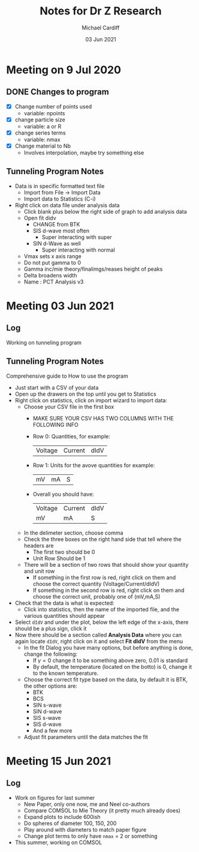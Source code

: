 #+STARTUP: overview
#+TITLE: Notes for Dr Z Research
#+AUTHOR: Michael Cardiff
#+DATE: 03 Jun 2021

* Meeting on 9 Jul 2020
** DONE Changes to program
- [X] Change number of points used
  - variable: npoints
- [X] change particle size
  - variable: a or R
- [X] change series terms
  - variable: nmax
- [X] Change material to Nb
  - Involves interpolation, maybe try something else
** Tunneling Program Notes
- Data is in specific formatted text file
  - Import from File -> Import Data
  - Import data to Statistics (C-i)
- Right click on data file under analysis data
  - Click blank plus below the right side of graph to add analysis data
  - Open fit didv
    - CHANGE from BTK
    - SIS d-wave most often
      - Super interacting with super
    - SIN d-Wave as well
      - Super interacting with normal
  - Vmax sets x axis range
  - Do not put gamma to 0
  - Gamma inc/mie theory/finalimgs/reases height of peaks
  - Delta broadens width
  - Name : PCT Analysis v3
* Meeting 03 Jun 2021
** Log
Working on tunneling program
** Tunneling Program Notes
Comprehensive guide to How to use the program
- Just start with a CSV of your data
- Open up the drawers on the top until you get to Statistics
- Right click on statistics, click on import wizard to import data:
  - Choose your CSV file in the first box
    - MAKE SURE YOUR CSV HAS TWO COLUMNS WITH THE FOLLOWING INFO
    - Row 0: Quantities, for example:
      | Voltage | Current | dIdV |
    - Row 1: Units for the avove quantities for example:
      | mV | mA | S |
    - Overall you should have:
      | Voltage | Current | dIdV |
      | mV      | mA      | S    |
  - In the delimeter section, choose comma
  - Check the three boxes on the right hand side that tell where the headers are
    - The first two should be 0
    - Unit Row Should be 1
  - There will be a section of two rows that should show your quantity and unit row
    - If something in the first row is red, right click on them and choose the correct quantity (Voltage/Current/dIdV)
    - If something in the second row is red, right click on them and choose the correct unit, probably one of (mV,mA,S)
- Check that the data is what is expected:
  - Click into statistics, then the name of the imported file, and the various quantities should appear
- Select =dIdV= and under the plot, below the left edge of the x-axis, there should be a plus sign, click it
- Now there should be a section called *Analysis Data* where you can again locate =dIdV=, right click on it and select *Fit dIdV* from the menu
  - In the fit Dialog you have many options, but before anything is done, change the following:
    - If $\gamma=0$ change it to be something above zero, 0.01 is standard
    - By default, the temperature (located on the botto) is 0, change it to the known temperature.
  - Choose the correct fit type based on the data, by default it is BTK, the other options are:
    - BTK
    - BCS
    - SIN s-wave
    - SIN d-wave
    - SIS s-wave
    - SIS d-wave
    - And a few more
  - Adjust fit parameters until the data matches the fit
* Meeting 15 Jun 2021
** Log
- Work on figures for last summer
  - New Paper, only one now, me and Neel co-authors
  - Compare COMSOL to Mie Theory (it pretty much already does)
  - Expand plots to include 600ish
  - Do spheres of diameter 100, 150, 200
  - Play around with diameters to match paper figure
  - Change plot terms to only have =nmax= = 2 or something
- This summer, working on COMSOL
